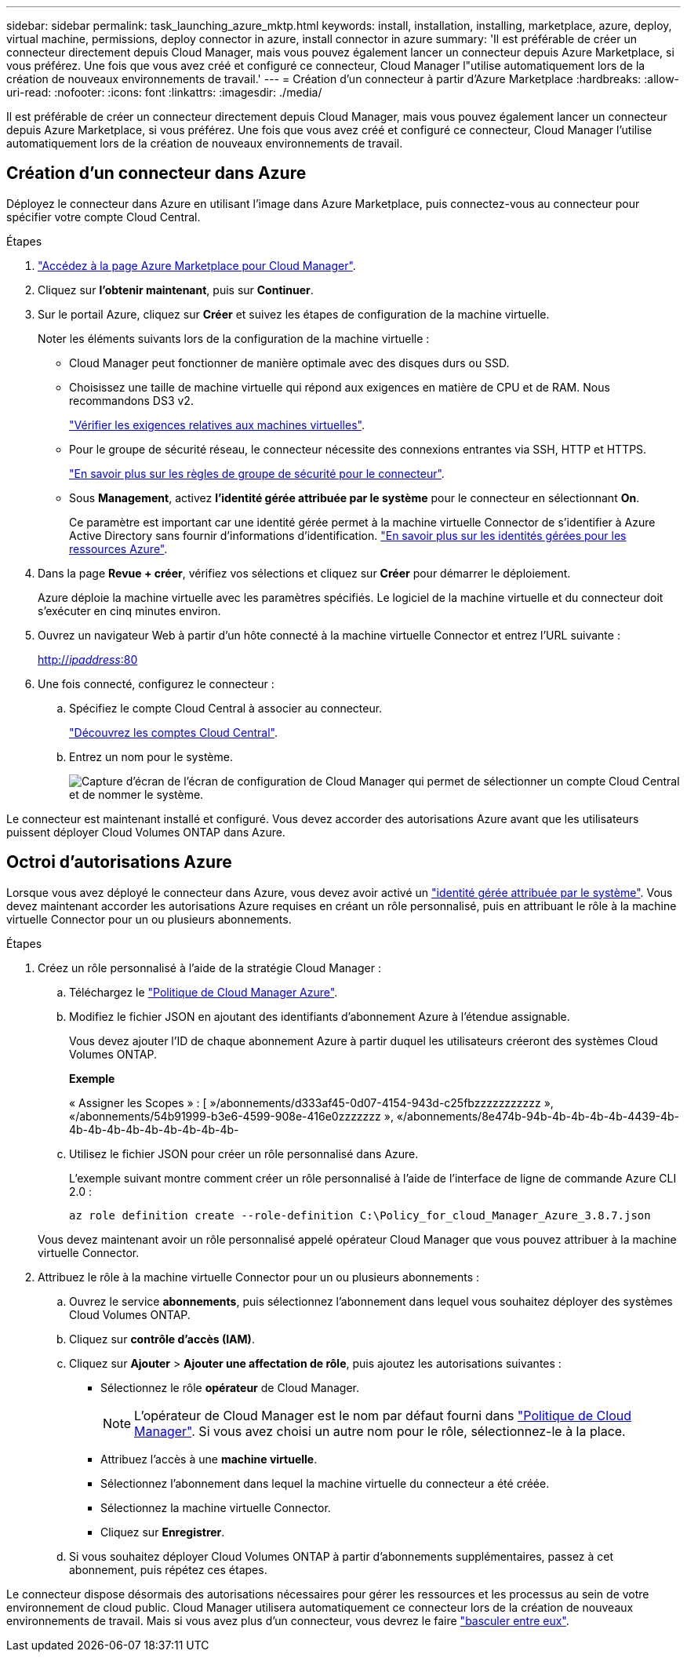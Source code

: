 ---
sidebar: sidebar 
permalink: task_launching_azure_mktp.html 
keywords: install, installation, installing, marketplace, azure, deploy, virtual machine, permissions, deploy connector in azure, install connector in azure 
summary: 'Il est préférable de créer un connecteur directement depuis Cloud Manager, mais vous pouvez également lancer un connecteur depuis Azure Marketplace, si vous préférez. Une fois que vous avez créé et configuré ce connecteur, Cloud Manager l"utilise automatiquement lors de la création de nouveaux environnements de travail.' 
---
= Création d'un connecteur à partir d'Azure Marketplace
:hardbreaks:
:allow-uri-read: 
:nofooter: 
:icons: font
:linkattrs: 
:imagesdir: ./media/


[role="lead"]
Il est préférable de créer un connecteur directement depuis Cloud Manager, mais vous pouvez également lancer un connecteur depuis Azure Marketplace, si vous préférez. Une fois que vous avez créé et configuré ce connecteur, Cloud Manager l'utilise automatiquement lors de la création de nouveaux environnements de travail.



== Création d'un connecteur dans Azure

Déployez le connecteur dans Azure en utilisant l'image dans Azure Marketplace, puis connectez-vous au connecteur pour spécifier votre compte Cloud Central.

.Étapes
. https://azuremarketplace.microsoft.com/en-us/marketplace/apps/netapp.netapp-oncommand-cloud-manager["Accédez à la page Azure Marketplace pour Cloud Manager"^].
. Cliquez sur *l'obtenir maintenant*, puis sur *Continuer*.
. Sur le portail Azure, cliquez sur *Créer* et suivez les étapes de configuration de la machine virtuelle.
+
Noter les éléments suivants lors de la configuration de la machine virtuelle :

+
** Cloud Manager peut fonctionner de manière optimale avec des disques durs ou SSD.
** Choisissez une taille de machine virtuelle qui répond aux exigences en matière de CPU et de RAM. Nous recommandons DS3 v2.
+
link:reference_cloud_mgr_reqs.html["Vérifier les exigences relatives aux machines virtuelles"].

** Pour le groupe de sécurité réseau, le connecteur nécessite des connexions entrantes via SSH, HTTP et HTTPS.
+
link:reference_networking_cloud_manager.html#rules-for-the-connector-in-azure["En savoir plus sur les règles de groupe de sécurité pour le connecteur"].

** Sous *Management*, activez *l’identité gérée attribuée par le système* pour le connecteur en sélectionnant *On*.
+
Ce paramètre est important car une identité gérée permet à la machine virtuelle Connector de s'identifier à Azure Active Directory sans fournir d'informations d'identification. https://docs.microsoft.com/en-us/azure/active-directory/managed-identities-azure-resources/overview["En savoir plus sur les identités gérées pour les ressources Azure"^].



. Dans la page *Revue + créer*, vérifiez vos sélections et cliquez sur *Créer* pour démarrer le déploiement.
+
Azure déploie la machine virtuelle avec les paramètres spécifiés. Le logiciel de la machine virtuelle et du connecteur doit s'exécuter en cinq minutes environ.

. Ouvrez un navigateur Web à partir d'un hôte connecté à la machine virtuelle Connector et entrez l'URL suivante :
+
http://_ipaddress_:80[]

. Une fois connecté, configurez le connecteur :
+
.. Spécifiez le compte Cloud Central à associer au connecteur.
+
link:concept_cloud_central_accounts.html["Découvrez les comptes Cloud Central"].

.. Entrez un nom pour le système.
+
image:screenshot_set_up_cloud_manager.gif["Capture d'écran de l'écran de configuration de Cloud Manager qui permet de sélectionner un compte Cloud Central et de nommer le système."]





Le connecteur est maintenant installé et configuré. Vous devez accorder des autorisations Azure avant que les utilisateurs puissent déployer Cloud Volumes ONTAP dans Azure.



== Octroi d'autorisations Azure

Lorsque vous avez déployé le connecteur dans Azure, vous devez avoir activé un https://docs.microsoft.com/en-us/azure/active-directory/managed-identities-azure-resources/overview["identité gérée attribuée par le système"^]. Vous devez maintenant accorder les autorisations Azure requises en créant un rôle personnalisé, puis en attribuant le rôle à la machine virtuelle Connector pour un ou plusieurs abonnements.

.Étapes
. Créez un rôle personnalisé à l'aide de la stratégie Cloud Manager :
+
.. Téléchargez le https://mysupport.netapp.com/site/info/cloud-manager-policies["Politique de Cloud Manager Azure"^].
.. Modifiez le fichier JSON en ajoutant des identifiants d'abonnement Azure à l'étendue assignable.
+
Vous devez ajouter l'ID de chaque abonnement Azure à partir duquel les utilisateurs créeront des systèmes Cloud Volumes ONTAP.

+
*Exemple*

+
« Assigner les Scopes » : [ »/abonnements/d333af45-0d07-4154-943d-c25fbzzzzzzzzzzz », «/abonnements/54b91999-b3e6-4599-908e-416e0zzzzzzz », «/abonnements/8e474b-94b-4b-4b-4b-4b-4439-4b-4b-4b-4b-4b-4b-4b-4b-4b-4b-

.. Utilisez le fichier JSON pour créer un rôle personnalisé dans Azure.
+
L'exemple suivant montre comment créer un rôle personnalisé à l'aide de l'interface de ligne de commande Azure CLI 2.0 :

+
`az role definition create --role-definition C:\Policy_for_cloud_Manager_Azure_3.8.7.json`

+
Vous devez maintenant avoir un rôle personnalisé appelé opérateur Cloud Manager que vous pouvez attribuer à la machine virtuelle Connector.



. Attribuez le rôle à la machine virtuelle Connector pour un ou plusieurs abonnements :
+
.. Ouvrez le service *abonnements*, puis sélectionnez l'abonnement dans lequel vous souhaitez déployer des systèmes Cloud Volumes ONTAP.
.. Cliquez sur *contrôle d'accès (IAM)*.
.. Cliquez sur *Ajouter* > *Ajouter une affectation de rôle*, puis ajoutez les autorisations suivantes :
+
*** Sélectionnez le rôle *opérateur* de Cloud Manager.
+

NOTE: L'opérateur de Cloud Manager est le nom par défaut fourni dans https://mysupport.netapp.com/site/info/cloud-manager-policies["Politique de Cloud Manager"]. Si vous avez choisi un autre nom pour le rôle, sélectionnez-le à la place.

*** Attribuez l'accès à une *machine virtuelle*.
*** Sélectionnez l'abonnement dans lequel la machine virtuelle du connecteur a été créée.
*** Sélectionnez la machine virtuelle Connector.
*** Cliquez sur *Enregistrer*.


.. Si vous souhaitez déployer Cloud Volumes ONTAP à partir d'abonnements supplémentaires, passez à cet abonnement, puis répétez ces étapes.




Le connecteur dispose désormais des autorisations nécessaires pour gérer les ressources et les processus au sein de votre environnement de cloud public. Cloud Manager utilisera automatiquement ce connecteur lors de la création de nouveaux environnements de travail. Mais si vous avez plus d'un connecteur, vous devrez le faire link:task_managing_connectors.html["basculer entre eux"].
